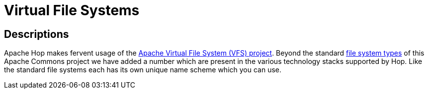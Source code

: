 [[VFS]]
:imagesdir: ../assets/images

= Virtual File Systems

== Descriptions

Apache Hop makes fervent usage of the https://commons.apache.org/proper/commons-vfs/[Apache Virtual File System (VFS) project].  Beyond the standard https://commons.apache.org/proper/commons-vfs/filesystems.html[file system types] of this Apache Commons project we have added a number which are present in the various technology stacks supported by Hop.  Like the standard file systems each has its own unique name scheme which you can use.

